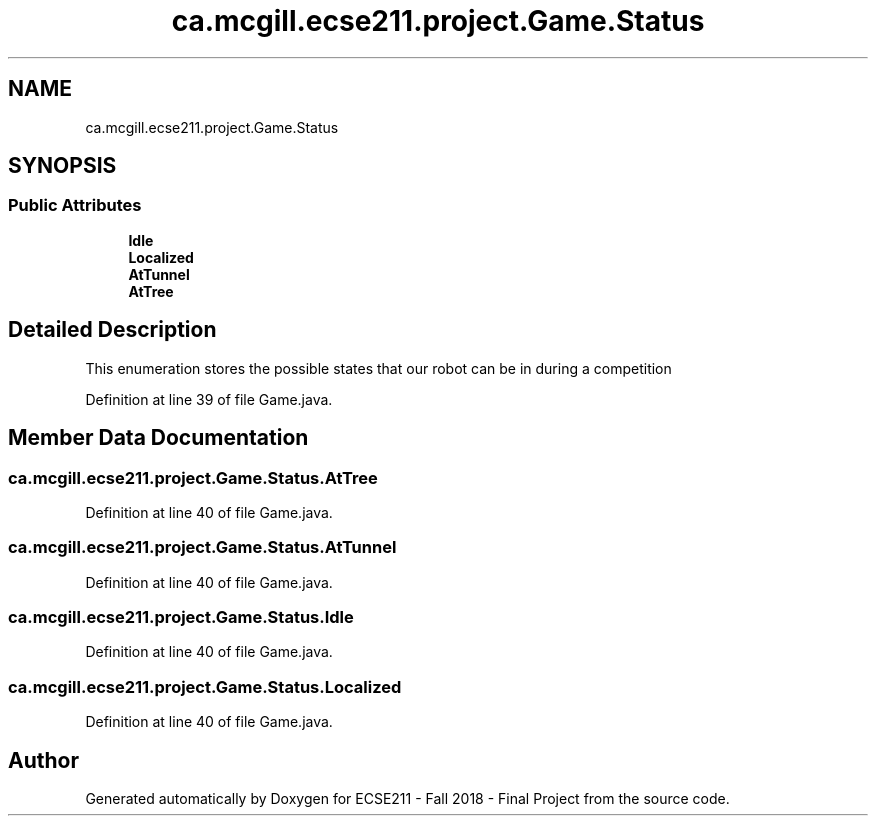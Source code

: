 .TH "ca.mcgill.ecse211.project.Game.Status" 3 "Wed Nov 28 2018" "Version 1.0" "ECSE211 - Fall 2018 - Final Project" \" -*- nroff -*-
.ad l
.nh
.SH NAME
ca.mcgill.ecse211.project.Game.Status
.SH SYNOPSIS
.br
.PP
.SS "Public Attributes"

.in +1c
.ti -1c
.RI "\fBIdle\fP"
.br
.ti -1c
.RI "\fBLocalized\fP"
.br
.ti -1c
.RI "\fBAtTunnel\fP"
.br
.ti -1c
.RI "\fBAtTree\fP"
.br
.in -1c
.SH "Detailed Description"
.PP 
This enumeration stores the possible states that our robot can be in during a competition 
.PP
Definition at line 39 of file Game\&.java\&.
.SH "Member Data Documentation"
.PP 
.SS "ca\&.mcgill\&.ecse211\&.project\&.Game\&.Status\&.AtTree"

.PP
Definition at line 40 of file Game\&.java\&.
.SS "ca\&.mcgill\&.ecse211\&.project\&.Game\&.Status\&.AtTunnel"

.PP
Definition at line 40 of file Game\&.java\&.
.SS "ca\&.mcgill\&.ecse211\&.project\&.Game\&.Status\&.Idle"

.PP
Definition at line 40 of file Game\&.java\&.
.SS "ca\&.mcgill\&.ecse211\&.project\&.Game\&.Status\&.Localized"

.PP
Definition at line 40 of file Game\&.java\&.

.SH "Author"
.PP 
Generated automatically by Doxygen for ECSE211 - Fall 2018 - Final Project from the source code\&.
